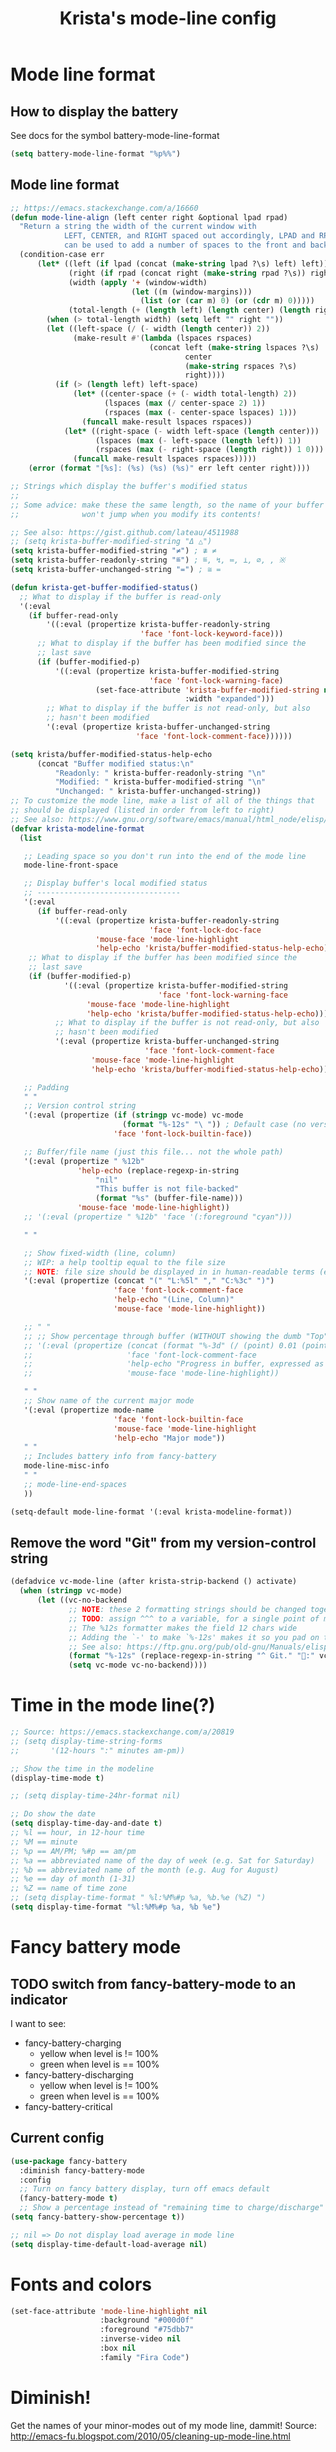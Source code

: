 #+TITLE: Krista's mode-line config
* Mode line format
** How to display the battery
See docs for the symbol battery-mode-line-format
#+BEGIN_SRC emacs-lisp
(setq battery-mode-line-format "%p%%")
#+END_SRC
** Mode line format
#+BEGIN_SRC emacs-lisp
;; https://emacs.stackexchange.com/a/16660
(defun mode-line-align (left center right &optional lpad rpad)
  "Return a string the width of the current window with
            LEFT, CENTER, and RIGHT spaced out accordingly, LPAD and RPAD,
            can be used to add a number of spaces to the front and back of the string."
  (condition-case err
      (let* ((left (if lpad (concat (make-string lpad ?\s) left) left))
             (right (if rpad (concat right (make-string rpad ?\s)) right))
             (width (apply '+ (window-width)
                           (let ((m (window-margins)))
                             (list (or (car m) 0) (or (cdr m) 0)))))
             (total-length (+ (length left) (length center) (length right) 2)))
        (when (> total-length width) (setq left "" right ""))
        (let ((left-space (/ (- width (length center)) 2))
              (make-result #'(lambda (lspaces rspaces)
                               (concat left (make-string lspaces ?\s)
                                       center
                                       (make-string rspaces ?\s)
                                       right))))
          (if (> (length left) left-space)
              (let* ((center-space (+ (- width total-length) 2))
                     (lspaces (max (/ center-space 2) 1))
                     (rspaces (max (- center-space lspaces) 1)))
                (funcall make-result lspaces rspaces))
            (let* ((right-space (- width left-space (length center)))
                   (lspaces (max (- left-space (length left)) 1))
                   (rspaces (max (- right-space (length right)) 1 0)))
              (funcall make-result lspaces rspaces)))))
    (error (format "[%s]: (%s) (%s) (%s)" err left center right))))

;; Strings which display the buffer's modified status 
;; 
;; Some advice: make these the same length, so the name of your buffer
;;              won't jump when you modify its contents!

;; See also: https://gist.github.com/lateau/4511988
;; (setq krista-buffer-modified-string "Δ △")
(setq krista-buffer-modified-string "≠") ; ≇ ≠
(setq krista-buffer-readonly-string "≝") ; ≝, ↯, ≔, ⟂, ∅, , ※
(setq krista-buffer-unchanged-string "=") ; ≅ =

(defun krista-get-buffer-modified-status() 
  ;; What to display if the buffer is read-only
  '(:eval
    (if buffer-read-only
        '((:eval (propertize krista-buffer-readonly-string
                             'face 'font-lock-keyword-face)))
      ;; What to display if the buffer has been modified since the
      ;; last save
      (if (buffer-modified-p)
          '((:eval (propertize krista-buffer-modified-string
                               'face 'font-lock-warning-face)
                   (set-face-attribute 'krista-buffer-modified-string nil
                                       :width "expanded")))
        ;; What to display if the buffer is not read-only, but also
        ;; hasn't been modified
        '(:eval (propertize krista-buffer-unchanged-string
                            'face 'font-lock-comment-face))))))

(setq krista/buffer-modified-status-help-echo
      (concat "Buffer modified status:\n"
	      "Readonly: " krista-buffer-readonly-string "\n"
	      "Modified: " krista-buffer-modified-string "\n"
	      "Unchanged: " krista-buffer-unchanged-string))
;; To customize the mode line, make a list of all of the things that
;; should be displayed (listed in order from left to right)
;; See also: https://www.gnu.org/software/emacs/manual/html_node/elisp/Mode-Line-Format.html#Mode-Line-Format
(defvar krista-modeline-format
  (list

   ;; Leading space so you don't run into the end of the mode line
   mode-line-front-space

   ;; Display buffer's local modified status
   ;; --------------------------------
   '(:eval
      (if buffer-read-only
          '((:eval (propertize krista-buffer-readonly-string
                               'face 'font-lock-doc-face
			       'mouse-face 'mode-line-highlight
			       'help-echo 'krista/buffer-modified-status-help-echo)))
	;; What to display if the buffer has been modified since the
	;; last save
	(if (buffer-modified-p)
            '((:eval (propertize krista-buffer-modified-string
                                 'face 'font-lock-warning-face
				 'mouse-face 'mode-line-highlight
				 'help-echo 'krista/buffer-modified-status-help-echo)))
          ;; What to display if the buffer is not read-only, but also
          ;; hasn't been modified
          '(:eval (propertize krista-buffer-unchanged-string
                              'face 'font-lock-comment-face
			      'mouse-face 'mode-line-highlight
			      'help-echo 'krista/buffer-modified-status-help-echo)))))

   ;; Padding
   " "
   ;; Version control string
   '(:eval (propertize (if (stringp vc-mode) vc-mode
                         (format "%-12s" "\ ")) ; Default case (no version control)
                       'face 'font-lock-builtin-face))

   ;; Buffer/file name (just this file... not the whole path)
   '(:eval (propertize " %12b"
		       'help-echo (replace-regexp-in-string
				   "nil"
				   "This buffer is not file-backed"
				   (format "%s" (buffer-file-name)))
		       'mouse-face 'mode-line-highlight))
   ;; '(:eval (propertize " %12b" 'face '(:foreground "cyan")))

   " "

   ;; Show fixed-width (line, column)
   ;; WIP: a help tooltip equal to the file size
   ;; NOTE: file size should be displayed in in human-readable terms (e.g. 43k)
   '(:eval (propertize (concat "(" "L:%5l" "," "C:%3c" ")")
                       'face 'font-lock-comment-face
                       'help-echo "(Line, Column)"
                       'mouse-face 'mode-line-highlight))

   ;; " "
   ;; ;; Show percentage through buffer (WITHOUT showing the dumb "Top" or "Bot" string!)
   ;; '(:eval (propertize (concat (format "%-3d" (/ (point) 0.01 (point-max))) "%%")
   ;;                     'face 'font-lock-comment-face
   ;;                     'help-echo "Progress in buffer, expressed as a percentage"
   ;;                     'mouse-face 'mode-line-highlight))

   " "
   ;; Show name of the current major mode
   '(:eval (propertize mode-name
                       'face 'font-lock-builtin-face
                       'mouse-face 'mode-line-highlight
                       'help-echo "Major mode"))
   " "
   ;; Includes battery info from fancy-battery
   mode-line-misc-info
   " "
   ;; mode-line-end-spaces
   ))

(setq-default mode-line-format '(:eval krista-modeline-format))
#+END_SRC
** Remove the word "Git" from my version-control string
#+BEGIN_SRC emacs-lisp
  (defadvice vc-mode-line (after krista-strip-backend () activate)
    (when (stringp vc-mode)
        (let ((vc-no-backend
               ;; NOTE: these 2 formatting strings should be changed together
               ;; TODO: assign ^^^ to a variable, for a single point of maintenance
               ;; The %12s formatter makes the field 12 chars wide
               ;; Adding the `-' to make `%-12s' makes it so you pad on the right (i.e. left-justify)
               ;; See also: https://ftp.gnu.org/pub/old-gnu/Manuals/elisp-manual-20-2.5/html_chapter/elisp_5.html
               (format "%-12s" (replace-regexp-in-string "^ Git." ":" vc-mode))))
               (setq vc-mode vc-no-backend))))
#+END_SRC
* Time in the mode line(?)
#+BEGIN_SRC emacs-lisp
;; Source: https://emacs.stackexchange.com/a/20819
;; (setq display-time-string-forms
;;       '(12-hours ":" minutes am-pm))

;; Show the time in the modeline
(display-time-mode t)

;; (setq display-time-24hr-format nil)

;; Do show the date
(setq display-time-day-and-date t)
;; %l == hour, in 12-hour time
;; %M == minute
;; %p == AM/PM; %#p == am/pm
;; %a == abbreviated name of the day of week (e.g. Sat for Saturday)
;; %b == abbreviated name of the month (e.g. Aug for August)
;; %e == day of month (1-31)
;; %Z == name of time zone
;; (setq display-time-format " %l:%M%#p %a, %b.%e (%Z) ")
(setq display-time-format "%l:%M%#p %a, %b %e")
#+END_SRC
* Fancy battery mode
** TODO switch from fancy-battery-mode to an indicator
I want to see:
- fancy-battery-charging
  - yellow when level is != 100%
  - green when level is == 100%
- fancy-battery-discharging
  - yellow when level is != 100%
  - green when level is == 100%
- fancy-battery-critical
** Current config
#+BEGIN_SRC emacs-lisp
(use-package fancy-battery
  :diminish fancy-battery-mode
  :config
  ;; Turn on fancy battery display, turn off emacs default
  (fancy-battery-mode t)
  ;; Show a percentage instead of "remaining time to charge/discharge"
(setq fancy-battery-show-percentage t))

;; nil => Do not display load average in mode line
(setq display-time-default-load-average nil)
#+END_SRC
* Fonts and colors
#+BEGIN_SRC emacs-lisp
  (set-face-attribute 'mode-line-highlight nil
                      :background "#000d0f" 
                      :foreground "#75dbb7"
                      :inverse-video nil
                      :box nil
                      :family "Fira Code")
#+END_SRC
* Diminish!
Get the names of your minor-modes out of my mode line, dammit!
Source: http://emacs-fu.blogspot.com/2010/05/cleaning-up-mode-line.html
** Do not display the following modes
#+BEGIN_SRC emacs-lisp
  (when (require 'diminish nil 'noerror)
    (eval-after-load "auto-complete"
      '(diminish 'auto-complete-mode ""))
    (eval-after-load "undo-tree"
      '(diminish 'undo-tree-mode ""))
    (eval-after-load "Helm"
      '(diminish 'helm-mode ""))
    (diminish 'visual-line-mode "")
    (eval-after-load "projectile"
      '(diminish 'projectile-mode ""))
    (eval-after-load "DocView"
      '(diminish 'DocView-mode "PDF"))
    (diminish 'auto-revert-mode "")
    (diminish 'c++-mode "C++")
    )
#+END_SRC
* Helpful: unicode symbols to possibly use in modeline 
** Git status
  ;; TODO: color the Git logo based on the value of vc-state
  ;; Settings that I want:
  ;; Greyed out:
  ;; ‘unregistered’ - no vc 🤷
  ;; ‘ignored’ - 🚫
  ;; Bright yellow:
  ;; ‘conflict’ - =><= ⇒⇐
  ;; Normal:
  ;; ‘removed’ - 'rm'd' ⌫
  ;; ‘added’ - ✓
  ;; ‘edited’ - Δ
  ;; ‘up-to-date’ - 👌🆗
  ;; Oh noes!!!!
  ;; ‘needs-update’ - 🔂
  ;; ‘needs-merge’ - 🔂 needs update, but red
** for the git logo:
-  from reddit? Have not yet recovered source, although I might be
  able to find it somewhere in [[http://www.whiteboardcoder.com/2016/03/sbt-customize-shell-prompt-with-git.html][here]]
- ⎇ U+2387
- ʮ U+02AE
- ץ U+05E5
- Ⴤ U+10C4
- ป U+0E1B
- ሗ U+1217
- ሳ U+1233
- ኂ U+1282
- Ի U+053B
** To replace "TOP / BOT" in the position string
- ⤒ U+2912
- ⤓ U+2913
** For the battery
- ⚡ U+26A1
- ⏚ U+23DA
- ⎍ MONOSTABLE SYMBOL (U+238D)
- ⎓ DIRECT CURRENT SYMBOL FORM TWO (U+2393)
** Line endings indicator
- Mac: ⌘ PLACE OF INTEREST SIGN (U+2318)
- UNIX/LINUX: ⌗ VIEWDATA SQUARE (U+2317)
- Windows: ⊞ (U+229E) (in bold, italic)
  - № Numero sign (U+2116)
  - ⓦ Unicode number: U+24E6
  - ⧉ Unicode number: U+29C9
  - ⽥ - Unicode number: U+2F65
  - ㎳ - Square Ms Unicode number: U+33B3
  - 㘡 - Ideograph (same as 柙) a pen for wild beasts; a cage for prisoners CJK - Unicode number: U+3621
  - 🗔 - U+1F5D4 Desktop window
  - ⒨
  - ⒲
  - /⑃⑂/
  - ₩
  - Ｗ - Fullwidth Latin Capital Letter W - U+FF37
  - 𝕎 - Unicode number U+1D54E
* Echo area
Source: https://www.reddit.com/r/emacs/comments/67npjq/change_the_face_for_the_echo_area/
#+BEGIN_SRC emacs-lisp
(with-current-buffer " *Echo Area 0*" (face-remap-add-relative 'default '(:foreground "#77A4DE" :background "#23272e")))
(with-current-buffer " *Echo Area 1*" (face-remap-add-relative 'default '(:foreground "#77A4DE" :background "#23272e")))
#+END_SRC
* Make everything take effect
Finish up with this function
#+BEGIN_SRC emacs-lisp
(force-mode-line-update t)
#+END_SRC

